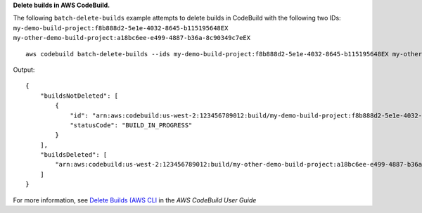 **Delete builds in AWS CodeBuild.**

The following ``batch-delete-builds`` example attempts to delete builds in CodeBuild with the following two IDs:
``my-demo-build-project:f8b888d2-5e1e-4032-8645-b115195648EX`` 
``my-other-demo-build-project:a18bc6ee-e499-4887-b36a-8c90349c7eEX`` ::

    aws codebuild batch-delete-builds --ids my-demo-build-project:f8b888d2-5e1e-4032-8645-b115195648EX my-other-demo-build-project:a18bc6ee-e499-4887-b36a-8c90349c7eEX

Output::

    {
        "buildsNotDeleted": [
            {
                "id": "arn:aws:codebuild:us-west-2:123456789012:build/my-demo-build-project:f8b888d2-5e1e-4032-8645-b115195648EX", 
                "statusCode": "BUILD_IN_PROGRESS"
            }
        ], 
        "buildsDeleted": [
            "arn:aws:codebuild:us-west-2:123456789012:build/my-other-demo-build-project:a18bc6ee-e499-4887-b36a-8c90349c7eEX"
        ]
    }

For more information, see `Delete Builds (AWS CLI`_ in the *AWS CodeBuild User Guide*

.. _`Delete Builds (AWS CLI`: https://docs.aws.amazon.com/codebuild/latest/userguide/delete-builds.html#delete-builds-cli

